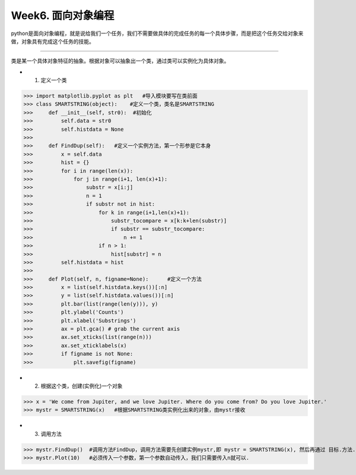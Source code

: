 Week6. 面向对象编程
===========

python是面向对象编程，就是说给我们一个任务，我们不需要做具体的完成任务的每一个具体步骤，而是把这个任务交给对象来做，对象具有完成这个任务的技能。

------------

类是某一个具体对象特征的抽象。根据对象可以抽象出一个类，通过类可以实例化为具体对象。

* 1. 定义一个类
>>> import matplotlib.pyplot as plt   #导入模块要写在类前面
>>> class SMARTSTRING(object):    #定义一个类，类名是SMARTSTRING  
>>>     def __init__(self, str0):  #初始化
>>>         self.data = str0
>>>         self.histdata = None
>>> 
>>>     def FindDup(self):   #定义一个实例方法，第一个形参是它本身
>>>         x = self.data
>>>         hist = {}
>>>         for i in range(len(x)):
>>>             for j in range(i+1, len(x)+1):
>>>                 substr = x[i:j]
>>>                 n = 1
>>>                 if substr not in hist:
>>>                     for k in range(i+1,len(x)+1):
>>>                         substr_tocompare = x[k:k+len(substr)]
>>>                         if substr == substr_tocompare:
>>>                             n += 1
>>>                     if n > 1:
>>>                         hist[substr] = n
>>>         self.histdata = hist
>>>         
>>>     def Plot(self, n, figname=None):      #定义一个方法
>>>         x = list(self.histdata.keys())[:n]
>>>         y = list(self.histdata.values())[:n]
>>>         plt.bar(list(range(len(y))), y)
>>>         plt.ylabel('Counts')
>>>         plt.xlabel('Substrings')
>>>         ax = plt.gca() # grab the current axis
>>>         ax.set_xticks(list(range(n))) 
>>>         ax.set_xticklabels(x)
>>>         if figname is not None:
>>>             plt.savefig(figname)

* 2. 根据这个类，创建(实例化)一个对象

>>> x = 'We come from Jupiter, and we love Jupiter. Where do you come from? Do you love Jupiter.'
>>> mystr = SMARTSTRING(x)   #根据SMARTSTRING类实例化出来的对象，由mystr接收

* 3. 调用方法

>>> mystr.FindDup()  #调用方法FindDup，调用方法需要先创建实例mystr,即 mystr = SMARTSTRING(x), 然后再通过 目标.方法. 
>>> mystr.Plot(10)   #必须传入一个参数，第一个参数自动传入，我们只需要传入n就可以.
